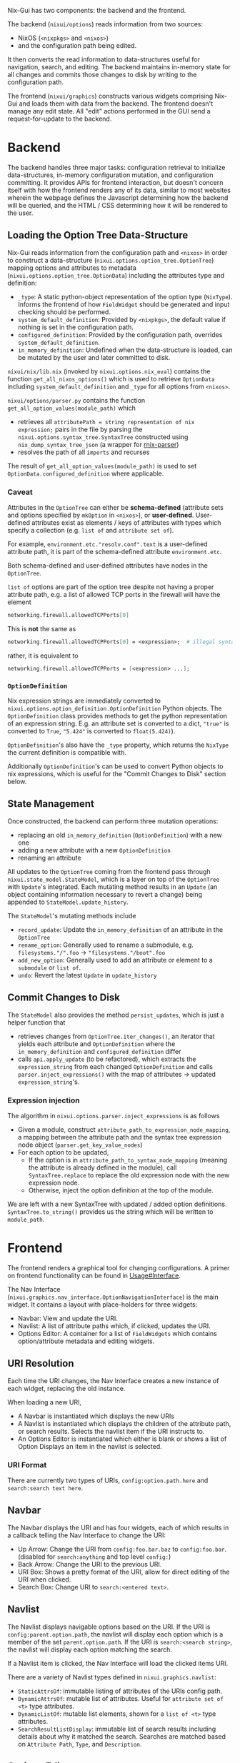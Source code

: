 Nix-Gui has two components: the backend and the frontend.

The backend (=nixui/options=) reads information from two sources:
- NixOS (=<nixpkgs>= and =<nixos>=)
- and the configuration path being edited.

It then converts the read information to data-structures useful for navigation, search, and editing. The backend maintains in-memory state for all changes and commits those changes to disk by writing to the configuration path.

The frontend (=nixui/graphics=) constructs various widgets comprising Nix-Gui and loads them with data from the backend. The frontend doesn't manage any edit state. All "edit" actions performed in the GUI send a request-for-update to the backend.

* Backend
The backend handles three major tasks: configuration retrieval to initialize data-structures, in-memory configuration mutation, and configuration committing. It provides APIs for frontend interaction, but doesn't concern itself with how the frontend renders any of its data, similar to most websites wherein the webpage defines the Javascript determining how the backend will be queried, and the HTML / CSS determining how it will be rendered to the user.

** Loading the Option Tree Data-Structure
Nix-Gui reads information from the configuration path and =<nixos>= in order to construct a data-structure (=nixui.options.option_tree.OptionTree=) mapping options and attributes to metadata (=nixui.options.option_tree.OptionData=) including the attributes type and definition:
- =_type=: A static python-object representation of the option type (=NixType=). Informs the frontend of how =FieldWidget= should be generated and input checking should be performed.
- =system_default_definition=: Provided by =<nixpkgs>=, the default value if nothing is set in the configuration path.
- =configured_definition=: Provided by the configuration path, overrides =system_default_definition=.
- =in_memory_definition=: Undefined when the data-structure is loaded, can be mutated by the user and later committed to disk.

=nixui/nix/lib.nix= (invoked by =nixui.options.nix_eval=) contains the function =get_all_nixos_options()= which is used to retrieve =OptionData= including =system_default_definition= and =_type= for all options from =<nixos>=.

=nixui/options/parser.py= contains the function =get_all_option_values(module_path)= which
- retrieves all =attributePath = string representation of nix expression;= pairs in the file by parsing the =nixui.options.syntax_tree.SyntaxTree= constructed using =nix_dump_syntax_tree_json= (a wrapper for [[https://github.com/nix-community/rnix-parser/][rnix-parser]])
- resolves the path of all =imports= and recurses

The result of =get_all_option_values(module_path)= is used to set =OptionData.configured_definition= where applicable.

*** Caveat
Attributes in the =OptionTree= can either be *schema-defined* (attribute sets and options specified by =mkOption= in =<nixos>=), or *user-defined*.
User-defined attributes exist as elements / keys of attributes with types which specify a collection (e.g. =list of= and =attribute set of=).

For example, =environment.etc."resolv.conf".text= is a user-defined attribute path, it is part of the schema-defined attribute =environment.etc=.

Both schema-defined and user-defined attributes have nodes in the =OptionTree=.

=list of= options are part of the option tree despite not having a proper attribute path, e.g. a list of allowed TCP ports in the firewall will have the element
#+begin_src nix
networking.firewall.allowedTCPPorts[0]
#+end_src

This is *not* the same as
#+begin_src nix
networking.firewall.allowedTCPPorts[0] = <expression>;  # illegal syntax in nix
#+end_src

rather, it is equivalent to
#+begin_src nix
networking.firewall.allowedTCPPorts = [<expression> ...];
#+end_src

*** =OptionDefinition=
Nix expression strings are immediately converted to =nixui.options.option_definition.OptionDefinition= Python objects. The =OptionDefinition= class provides methods to get the python representation of an expression string. E.g. an attribute set is converted to a dict, ="true"= is converted to =True=, ="5.424"= is converted to =float(5.424)=).

=OptionDefinition='s also have the =_type= property, which returns the =NixType= the current definition is compatible with.

Additionally =OptionDefinition='s can be used to convert Python objects to nix expressions, which is useful for the "Commit Changes to Disk" section below.

** State Management
Once constructed, the backend can perform three mutation operations:
- replacing an old =in_memory_definition= (=OptionDefinition=) with a new one
- adding a new attribute with a new =OptionDefinition=
- renaming an attribute

All updates to the =OptionTree= coming from the frontend pass through =nixui.state_model.StateModel=, which is a layer on top of the =OptionTree= with =Update='s integrated. Each mutating method results in an =Update= (an object containing information necessary to revert a change) being appended to =StateModel.update_history=.

The =StateModel='s mutating methods include
- =record_update=: Update the =in_memory_definition= of an attribute in the =OptionTree=
- =rename_option=: Generally used to rename a submodule, e.g. =filesystems."/".foo= -> ="filesystems."/boot".foo=
- =add_new_option=: Generally used to add an attribute or element to a =submodule= or =list of=.
- =undo=: Revert the latest =Update= in =update_history=

** Commit Changes to Disk
The =StateModel= also provides the method =persist_updates=, which is just a helper function that
- retrieves changes from =OptionTree.iter_changes()=, an iterator that yields each attribute and =OptionDefinition= where the =in_memory_definition= and =configured_definition= differ
- calls =api.apply_update= (to be refactored), which extracts the =expression_string= from each changed =OptionDefinition= and calls =parser.inject_expressions()= with the map of attributes -> updated =expression_string='s.

*** Expression injection
The algorithm in =nixui.options.parser.inject_expressions= is as follows
- Given a module, construct =attribute_path_to_expression_node_mapping=, a mapping between the attribute path and the syntax tree expression node object (=parser.get_key_value_nodes=)
- For each option to be updated,
  - If the option is in =attribute_path_to_syntax_node_mapping= (meaning the attribute is already defined in the module), call =SyntaxTree.replace= to replace the old expression node with the new expression node.
  - Otherwise, inject the option definition at the top of the module.

We are left with a new SyntaxTree with updated / added option definitions. =SyntaxTree.to_string()= provides us the string which will be written to =module_path=.

* Frontend
The frontend renders a graphical tool for changing configurations. A primer on frontend functionality can be found in [[../usage.org#Interface][Usage#Interface]].

The Nav Interface (=nixui.graphics.nav_interface.OptionNavigationInterface=) is the main widget. It contains a layout with place-holders for three widgets:
- Navbar: View and update the URI.
- Navlist: A list of attribute paths which, if clicked, updates the URI.
- Options Editor: A container for a list of =FieldWidgets= which contains option/attribute metadata and editing widgets.

** URI Resolution
Each time the URI changes, the Nav Interface creates a new instance of each widget, replacing the old instance.

When loading a new URI,
- A Navbar is instantiated which displays the new URIs
- A Navlist is instantiated which displays the children of the attribute path, or search results. Selects the navlist item if the URI instructs to.
- An Options Editor is instantiated which either is blank or shows a list of Option Displays an item in the navlist is selected.

*** URI Format
There are currently two types of URIs, =config:option.path.here= and =search:search text here=.

** Navbar
The Navbar displays the URI and has four widgets, each of which results in a callback telling the Nav Interface to change the URI:
- Up Arrow: Change the URI from =config:foo.bar.baz= to =config:foo.bar=. (disabled for =search:anything= and top level =config:=)
- Back Arrow: Change the URI to the previous URI.
- URI Box: Shows a pretty format of the URI, allow for direct editing of the URI when clicked.
- Search Box: Change URI to =search:<entered text>=.

** Navlist
The Navlist displays navigable options based on the URI. If the URI is =config:parent.option.path=, the navlist will display each option which is a member of the set =parent.option.path=. If the URI is =search:<search string>=, the navlist will display each option matching the search.

If a Navlist item is clicked, the Nav Interface will load the clicked items URI.

There are a variety of Navlist types defined in =nixui.graphics.navlist=:
- =StaticAttrsOf=: immutable listing of attributes of the URIs config path.
- =DynamicAttrsOf=: mutable list of attributes. Useful for =attribute set of <t>= type attributes.
- =DynamicListOf=: mutable list elements, shown for a =list of <t>= type attributes.
- =SearchResultListDisplay=: immutable list of search results including details about why it matched the search. Searches are matched based on =Attribute Path=, =Type=, and =Description=.

** Options Editor
The Options Editor is comprised of an Option Display Group (=nixui.graphics.option_display_group.OptionDisplayGroupBox=), a =QGroupBox= containing one or many Option Displays (=nixui.graphics.option_display.GenericOptionDisplay=).

An Option Display is a tool for editing the value of a single option or attribute. The current value and option/attribute type impact how it is rendered.

A Field Widget (=nixui.graphics.field_widgets=) is the component of an Option Display which allows the user to edit the value of an option/attribute.

There are a variety of Field Widgets, and types of functionality for Field Widgets:
- Standard Field Widget: allows changes to =OptionDefinition.obj= which will be converted to a nix expression
- Expression Field Widget: allows changes to the nix expression itself (=OptionDefinition.expression_string=)
- Reference Field Widget: (NOT IMPLEMENTED) allows users to refer to a package, option, or other variable in scope. This is a more constrained form of the Expression Field Widget and allows users to reference variables more easily.
- Redirect Field Widget: For =ListOf= and =AttrsOf=, changes the URI so the navlist is the editor for the elements / set members for the list / set.
